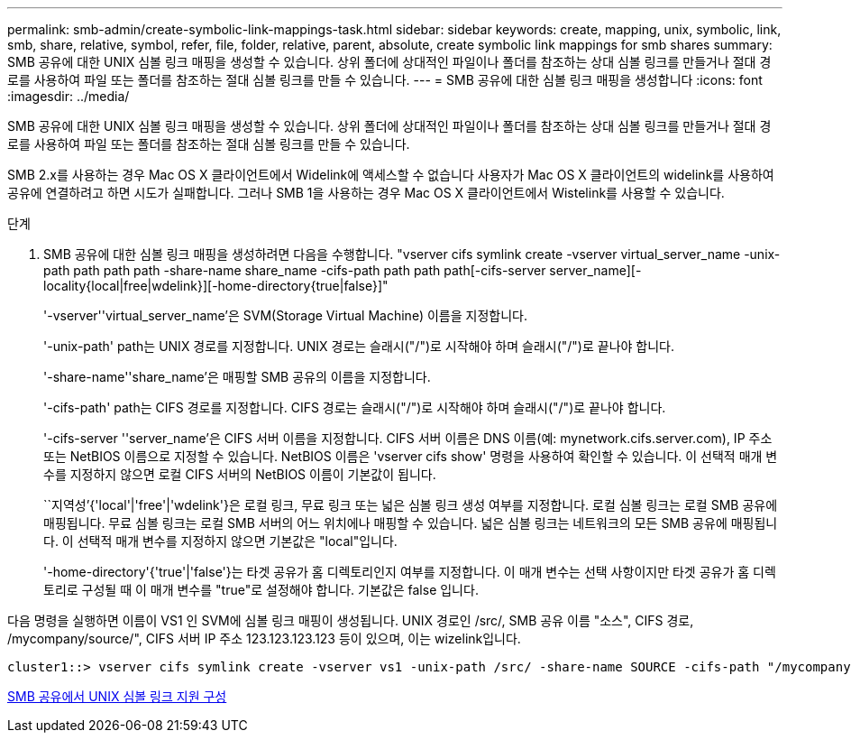 ---
permalink: smb-admin/create-symbolic-link-mappings-task.html 
sidebar: sidebar 
keywords: create, mapping, unix, symbolic, link, smb, share, relative, symbol, refer, file, folder, relative, parent, absolute, create symbolic link mappings for smb shares 
summary: SMB 공유에 대한 UNIX 심볼 링크 매핑을 생성할 수 있습니다. 상위 폴더에 상대적인 파일이나 폴더를 참조하는 상대 심볼 링크를 만들거나 절대 경로를 사용하여 파일 또는 폴더를 참조하는 절대 심볼 링크를 만들 수 있습니다. 
---
= SMB 공유에 대한 심볼 링크 매핑을 생성합니다
:icons: font
:imagesdir: ../media/


[role="lead"]
SMB 공유에 대한 UNIX 심볼 링크 매핑을 생성할 수 있습니다. 상위 폴더에 상대적인 파일이나 폴더를 참조하는 상대 심볼 링크를 만들거나 절대 경로를 사용하여 파일 또는 폴더를 참조하는 절대 심볼 링크를 만들 수 있습니다.

SMB 2.x를 사용하는 경우 Mac OS X 클라이언트에서 Widelink에 액세스할 수 없습니다 사용자가 Mac OS X 클라이언트의 widelink를 사용하여 공유에 연결하려고 하면 시도가 실패합니다. 그러나 SMB 1을 사용하는 경우 Mac OS X 클라이언트에서 Wistelink를 사용할 수 있습니다.

.단계
. SMB 공유에 대한 심볼 링크 매핑을 생성하려면 다음을 수행합니다. "vserver cifs symlink create -vserver virtual_server_name -unix-path path path path -share-name share_name -cifs-path path path path[-cifs-server server_name][-locality{local|free|wdelink}][-home-directory{true|false}]"
+
'-vserver''virtual_server_name'은 SVM(Storage Virtual Machine) 이름을 지정합니다.

+
'-unix-path' path는 UNIX 경로를 지정합니다. UNIX 경로는 슬래시("/")로 시작해야 하며 슬래시("/")로 끝나야 합니다.

+
'-share-name''share_name'은 매핑할 SMB 공유의 이름을 지정합니다.

+
'-cifs-path' path는 CIFS 경로를 지정합니다. CIFS 경로는 슬래시("/")로 시작해야 하며 슬래시("/")로 끝나야 합니다.

+
'-cifs-server ''server_name'은 CIFS 서버 이름을 지정합니다. CIFS 서버 이름은 DNS 이름(예: mynetwork.cifs.server.com), IP 주소 또는 NetBIOS 이름으로 지정할 수 있습니다. NetBIOS 이름은 'vserver cifs show' 명령을 사용하여 확인할 수 있습니다. 이 선택적 매개 변수를 지정하지 않으면 로컬 CIFS 서버의 NetBIOS 이름이 기본값이 됩니다.

+
``지역성’{'local'|'free'|'wdelink'}은 로컬 링크, 무료 링크 또는 넓은 심볼 링크 생성 여부를 지정합니다. 로컬 심볼 링크는 로컬 SMB 공유에 매핑됩니다. 무료 심볼 링크는 로컬 SMB 서버의 어느 위치에나 매핑할 수 있습니다. 넓은 심볼 링크는 네트워크의 모든 SMB 공유에 매핑됩니다. 이 선택적 매개 변수를 지정하지 않으면 기본값은 "local"입니다.

+
'-home-directory'{'true'|'false'}는 타겟 공유가 홈 디렉토리인지 여부를 지정합니다. 이 매개 변수는 선택 사항이지만 타겟 공유가 홈 디렉토리로 구성될 때 이 매개 변수를 "true"로 설정해야 합니다. 기본값은 false 입니다.



다음 명령을 실행하면 이름이 VS1 인 SVM에 심볼 링크 매핑이 생성됩니다. UNIX 경로인 /src/, SMB 공유 이름 "소스", CIFS 경로, /mycompany/source/", CIFS 서버 IP 주소 123.123.123.123 등이 있으며, 이는 wizelink입니다.

[listing]
----
cluster1::> vserver cifs symlink create -vserver vs1 -unix-path /src/ -share-name SOURCE -cifs-path "/mycompany/source/" -cifs-server 123.123.123.123 -locality widelink
----
xref:configure-unix-symbolic-link-support-shares-task.adoc[SMB 공유에서 UNIX 심볼 링크 지원 구성]
